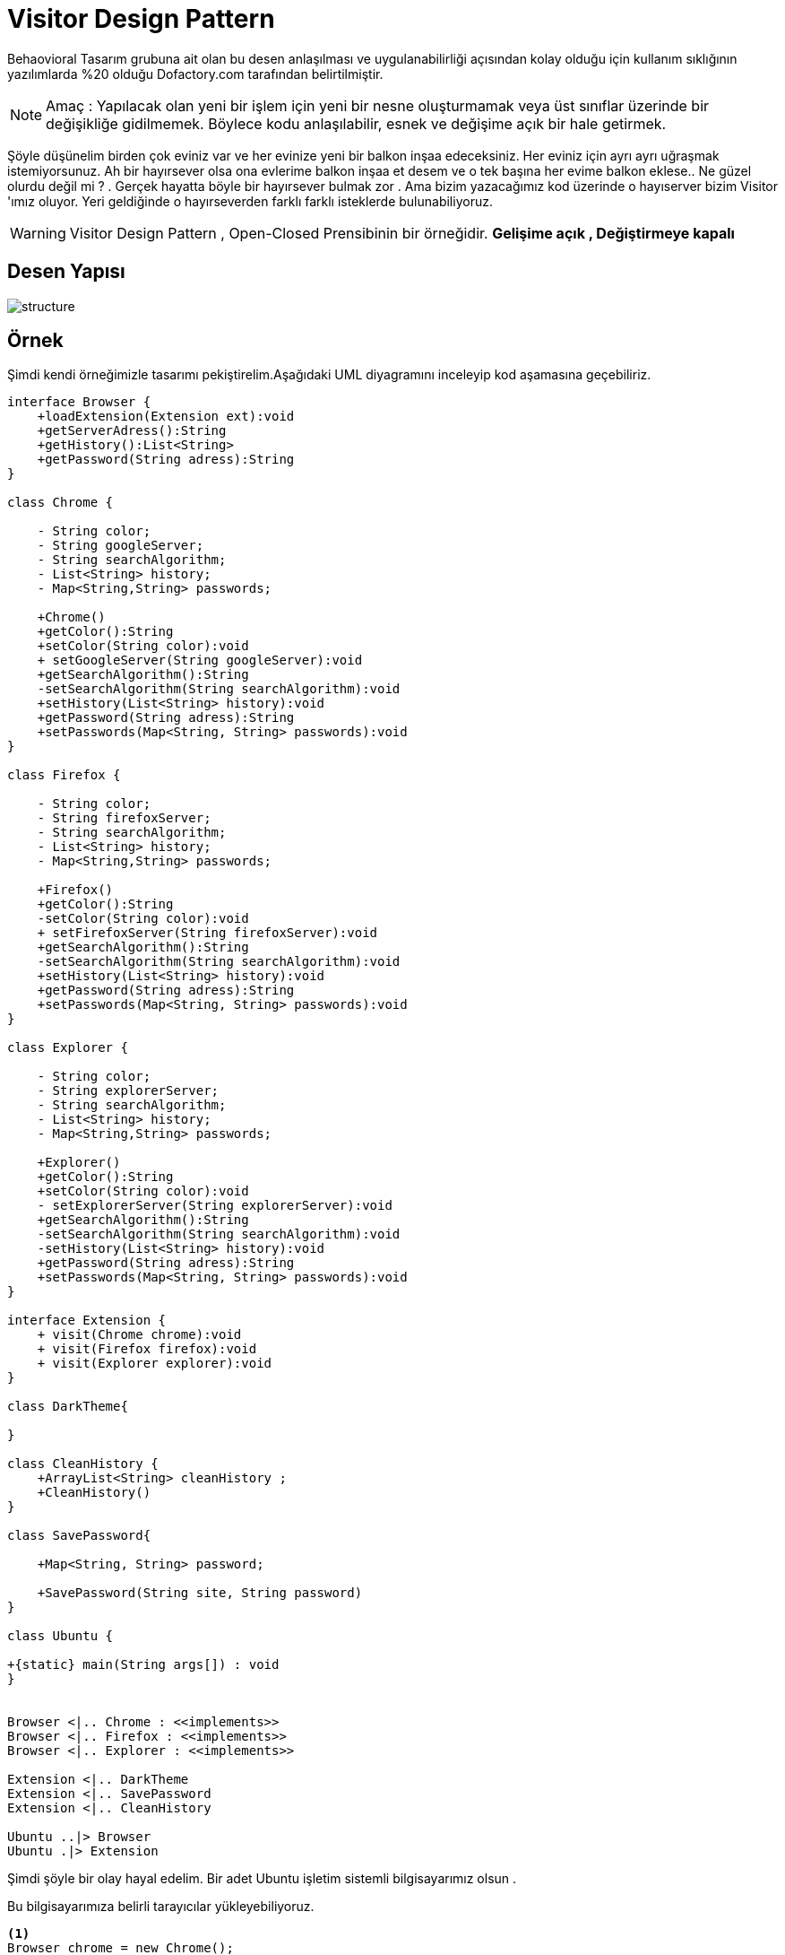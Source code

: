 # Visitor Design Pattern

Behaovioral Tasarım grubuna ait olan bu desen anlaşılması ve uygulanabilirliği açısından kolay olduğu için kullanım sıklığının yazılımlarda %20 olduğu Dofactory.com tarafından belirtilmiştir.

NOTE: Amaç : Yapılacak olan yeni bir işlem için yeni bir nesne oluşturmamak veya üst sınıflar üzerinde bir değişikliğe gidilmemek. Böylece kodu anlaşılabilir, esnek ve değişime açık bir hale getirmek.

Şöyle düşünelim birden çok eviniz var ve her evinize yeni bir balkon inşaa edeceksiniz. Her eviniz için ayrı ayrı uğraşmak istemiyorsunuz. Ah bir hayırsever olsa ona evlerime balkon inşaa et desem ve o tek başına her evime balkon eklese..
Ne güzel olurdu değil mi ? . Gerçek hayatta böyle bir hayırsever bulmak zor . Ama bizim yazacağımız kod üzerinde o hayıserver bizim Visitor 'ımız oluyor.
Yeri geldiğinde o hayırseverden farklı farklı isteklerde bulunabiliyoruz.

WARNING: Visitor Design Pattern , Open-Closed Prensibinin bir örneğidir.
**Gelişime açık , Değiştirmeye kapalı**



## Desen Yapısı

image::structure.png[]


## Örnek

Şimdi kendi örneğimizle tasarımı pekiştirelim.Aşağıdaki UML diyagramını inceleyip kod aşamasına geçebiliriz.

[uml,file="visitor.png"]
----

interface Browser {
    +loadExtension(Extension ext):void
    +getServerAdress():String
    +getHistory():List<String>
    +getPassword(String adress):String
}

class Chrome {

    - String color;
    - String googleServer;
    - String searchAlgorithm;
    - List<String> history;
    - Map<String,String> passwords;

    +Chrome()
    +getColor():String
    +setColor(String color):void 
    + setGoogleServer(String googleServer):void
    +getSearchAlgorithm():String 
    -setSearchAlgorithm(String searchAlgorithm):void
    +setHistory(List<String> history):void
    +getPassword(String adress):String
    +setPasswords(Map<String, String> passwords):void
}

class Firefox {

    - String color;
    - String firefoxServer;
    - String searchAlgorithm;
    - List<String> history;
    - Map<String,String> passwords;

    +Firefox()
    +getColor():String
    -setColor(String color):void 
    + setFirefoxServer(String firefoxServer):void
    +getSearchAlgorithm():String 
    -setSearchAlgorithm(String searchAlgorithm):void
    +setHistory(List<String> history):void
    +getPassword(String adress):String
    +setPasswords(Map<String, String> passwords):void
}

class Explorer {

    - String color;
    - String explorerServer;
    - String searchAlgorithm;
    - List<String> history;
    - Map<String,String> passwords;

    +Explorer()
    +getColor():String
    +setColor(String color):void 
    - setExplorerServer(String explorerServer):void
    +getSearchAlgorithm():String 
    -setSearchAlgorithm(String searchAlgorithm):void
    -setHistory(List<String> history):void
    +getPassword(String adress):String
    +setPasswords(Map<String, String> passwords):void
}

interface Extension {
    + visit(Chrome chrome):void
    + visit(Firefox firefox):void
    + visit(Explorer explorer):void
}

class DarkTheme{

}

class CleanHistory {
    +ArrayList<String> cleanHistory ;
    +CleanHistory()
}

class SavePassword{

    +Map<String, String> password;

    +SavePassword(String site, String password)
}

class Ubuntu {

+{static} main(String args[]) : void  
}


Browser <|.. Chrome : <<implements>>
Browser <|.. Firefox : <<implements>>
Browser <|.. Explorer : <<implements>>

Extension <|.. DarkTheme
Extension <|.. SavePassword
Extension <|.. CleanHistory

Ubuntu ..|> Browser
Ubuntu .|> Extension
----

Şimdi şöyle bir olay hayal edelim. Bir adet Ubuntu işletim sistemli bilgisayarımız olsun .

Bu bilgisayarımıza belirli tarayıcılar yükleyebiliyoruz. 
[source,]
----
<1>
Browser chrome = new Chrome();
Browser firefox = new Firefox();
Browser explorer = new Explorer();
----
<1> Tarayıcıları Ubuntuya kurma işlemi

Bu tarayıcıları yükledikten sonra bu tarayıcılara yeni yeni modüller ekleyeceğimizi düşünelim.

Tarayıcılar için modülleri kabul eden bir fonksiyonumuz mevcuttur.

Browser içerisinde bulunan 

[source,]
----
 <1>
 @Override
public void loadExtension(Extension ext) {
    ext.visit(this);
    }
----
<1> kodu ile browser'ları ek paket yüklenebilir hale getiriyoruz.Alınan extension pakedi (this) ile bulunduğu nesneyi döndürür.

Extension içerisinde bulunan 
[source,]
----
<1>
void visit(Chrome chrome);
void visit(Firefox firefox);
void visit(Explorer explorer);
----
<1> kod ile extensionlar üzerinde bir **OVERLOAD** işlemi gerçekleşir.
Chrome sınıfından gelen void visit(Chrome chrome) methodunda işlem görür.


Örneğin tarayıcı renklerini değiştireceğimizi düşünelim. 

[source,]
----

public class Chrome implements Browser
<1>
    private String color;
<2>
    private String googleServer;
<3>
    private String searchAlgorithm;
<4>
    private List<String> history;
<5>
    private Map<String,String> passwords;

    Chrome(){
        color = "white";
        googleServer = "8.8.8.8";
        searchAlgorithm = "PageRank";
        history = new ArrayList<>();
        passwords = new HashMap<>();
    }
<6>
    @Override
    public void loadExtension(Extension ext) {
        ext.visit(this);
    }


    public String getColor() {
        return color;
    }

    public void setColor(String color) {
        this.color = color;
    }
----
<1> Browser arayüz rengi
<2> Browser Server adres
<3> Arama algoritması
<4> Arama geçmişi
<5> Kayıtlı şifreler
<6> Yeni işleme olanak sağlayan loadExtension fonksiyonu

NOTE: 6 numaralı fonksiyon sayesinde Tarayıcı üzerinde herhangi bir işlem yapmamıza gerek kalmıyor. Tarayıcıyı değiştirmiyoruz. Visit fonksiyonu ile geliştiriyoruz.


[source,]
----
public class DarkTheme implements Extension{
<1>
    @Override
    public void visit(Chrome chrome) {
        System.out.print("Chrome color has updated " + chrome.getColor());
        chrome.setColor("dark");
        System.out.println(" to " + chrome.getColor());
    }
<2>
    @Override
    public void visit(Firefox firefox) {
        System.out.println("Firefox " + firefox.getSearchAlgorithm() + " doesn't support changing color");
    }
<3>
    @Override
    public void visit(Explorer explorer) {
        System.out.print("Explorer color has updated " + explorer.getColor());
        explorer.setColor("dark");
        System.out.println(" to " + explorer.getColor());

    }
}
----
<1> Eklenti yükleme loadExtension ile Chrome sınıfından gelirse yapılacak işlem
<2> Firefox üzerinde yapılacak işlem
<3> Explorer üzerinde yapılacak işlem


Diğer eklenti sınıfları
[source,]
----

public class SavePassword implements Extension{

    Map<String, String> password;
<1>
    SavePassword(String site, String password){
        this.password = new HashMap<>();
        this.password.put(site,password);
    }

<2>
    @Override
    public void visit(Chrome chrome) {
        chrome.setPasswords(password);
        System.out.println("Password successfully added to Chrome ");
    }

    @Override
    public void visit(Firefox firefox) {
        firefox.setPasswords(password);
        System.out.println("Password successfully added to Firefox");
    }

    @Override
    public void visit(Explorer explorer) {
        explorer.setPasswords(password);
        System.out.println("Password successfully added to Explorer");
    }
}
----
<1> Dolu constructor ile site bilgisi ve şifre aldık.
<2> Aynı şekilde visit fonksiyonunun override edilmesi ile tarayıcı üzerinde işlem yapıyoruz.

[source,]
----

public class CleanHistory implements Extension {

    ArrayList<String> cleanHistory ;
<1>
    CleanHistory(){
        cleanHistory = new ArrayList<>();
        cleanHistory.clear();
    }
<2>
    @Override
    public void visit(Chrome chrome) {
        chrome.setHistory(cleanHistory);
        System.out.println("Chrome's history cleaned succesfully");
    }

    @Override
    public void visit(Firefox firefox) {
        firefox.setHistory(cleanHistory);
        System.out.println("Firefox's history cleaned succesfully");
    }

    @Override
    public void visit(Explorer explorer) {
        System.out.println("Explorer " + explorer.getSearchAlgorithm() + " doesn't support clean your history");
    }
}
----
<1> Yeni bir liste oluşturuyor ve içini boşaltıyoruz.

<2> visit fonksiyonları ile tarayıcıların History listesine yeni boş listeyi atıyoruz.Böylece geçmiş temizleme işlemi yapmış olduk.

WARNING: Visitor Design Pattern bir diğer avantajı eklentinin uyumlu olup olamayacağını belirleyebiliyor oluşumuz. DarkTheme sınıfı 2. maddede firefox tarayıcısının renk değiştirmeyi desteklemediği görülmektedir.


Şimdi Ubuntu bilgisayarımızda nasıl kullandığımıza bir göz atalım.

[source,]
----
class Ubuntu {

    public static void main(String args[]){
<1>
        Browser chrome = new Chrome();
        Browser firefox = new Firefox();
        Browser explorer = new Explorer();
<2>
        Extension darkTheme = new DarkTheme();
        Extension savePassword = new SavePassword("e-destek.kocaeli.edu.tr" , "Abc123");
        Extension cleanHistory = new CleanHistory();

<3>
        chrome.loadExtension(darkTheme);
        firefox.loadExtension(darkTheme);
        explorer.loadExtension(darkTheme);


        System.out.println("----------------------------------");
<4>
        chrome.loadExtension(savePassword);
        System.out.println("Password : " + chrome.getPassword("e-destek.kocaeli.edu.tr"));
        System.out.println("----------------------------------");

<5>
        firefox.loadExtension(cleanHistory);
        explorer.loadExtension(cleanHistory);

    }

}
----
<1> Polymorphisim ile tarayıcılarımızdan yeni obje oluşturuyoruz.
<2> Polymorphisim ile eklentilerimizden yeni obje oluşturuyoruz. SavePassword için site ve şifre aldığımızı gözden kaçırmayın
<3> Tarayıcılar için yeni bir eklenti ekliyoruz.Arayüz rengini değiştirecektir.
<4> 2.adımda alınan SavePassword eklentisine alınan site bilgisi ve şifresi , Chrome tarayıcısına eklendi.
<5> Firefox ve Explorer geçmişi sildik.

### OUTPUT
image::output.png[]


